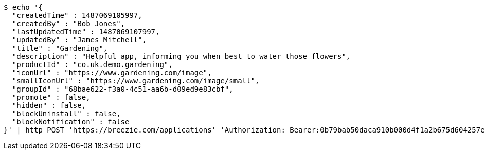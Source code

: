 [source,bash]
----
$ echo '{
  "createdTime" : 1487069105997,
  "createdBy" : "Bob Jones",
  "lastUpdatedTime" : 1487069107997,
  "updatedBy" : "James Mitchell",
  "title" : "Gardening",
  "description" : "Helpful app, informing you when best to water those flowers",
  "productId" : "co.uk.demo.gardening",
  "iconUrl" : "https://www.gardening.com/image",
  "smallIconUrl" : "https://www.gardening.com/image/small",
  "groupId" : "68bae622-f3a0-4c51-aa6b-d09ed9e83cbf",
  "promote" : false,
  "hidden" : false,
  "blockUninstall" : false,
  "blockNotification" : false
}' | http POST 'https://breezie.com/applications' 'Authorization: Bearer:0b79bab50daca910b000d4f1a2b675d604257e42' 'Content-Type:application/json'
----